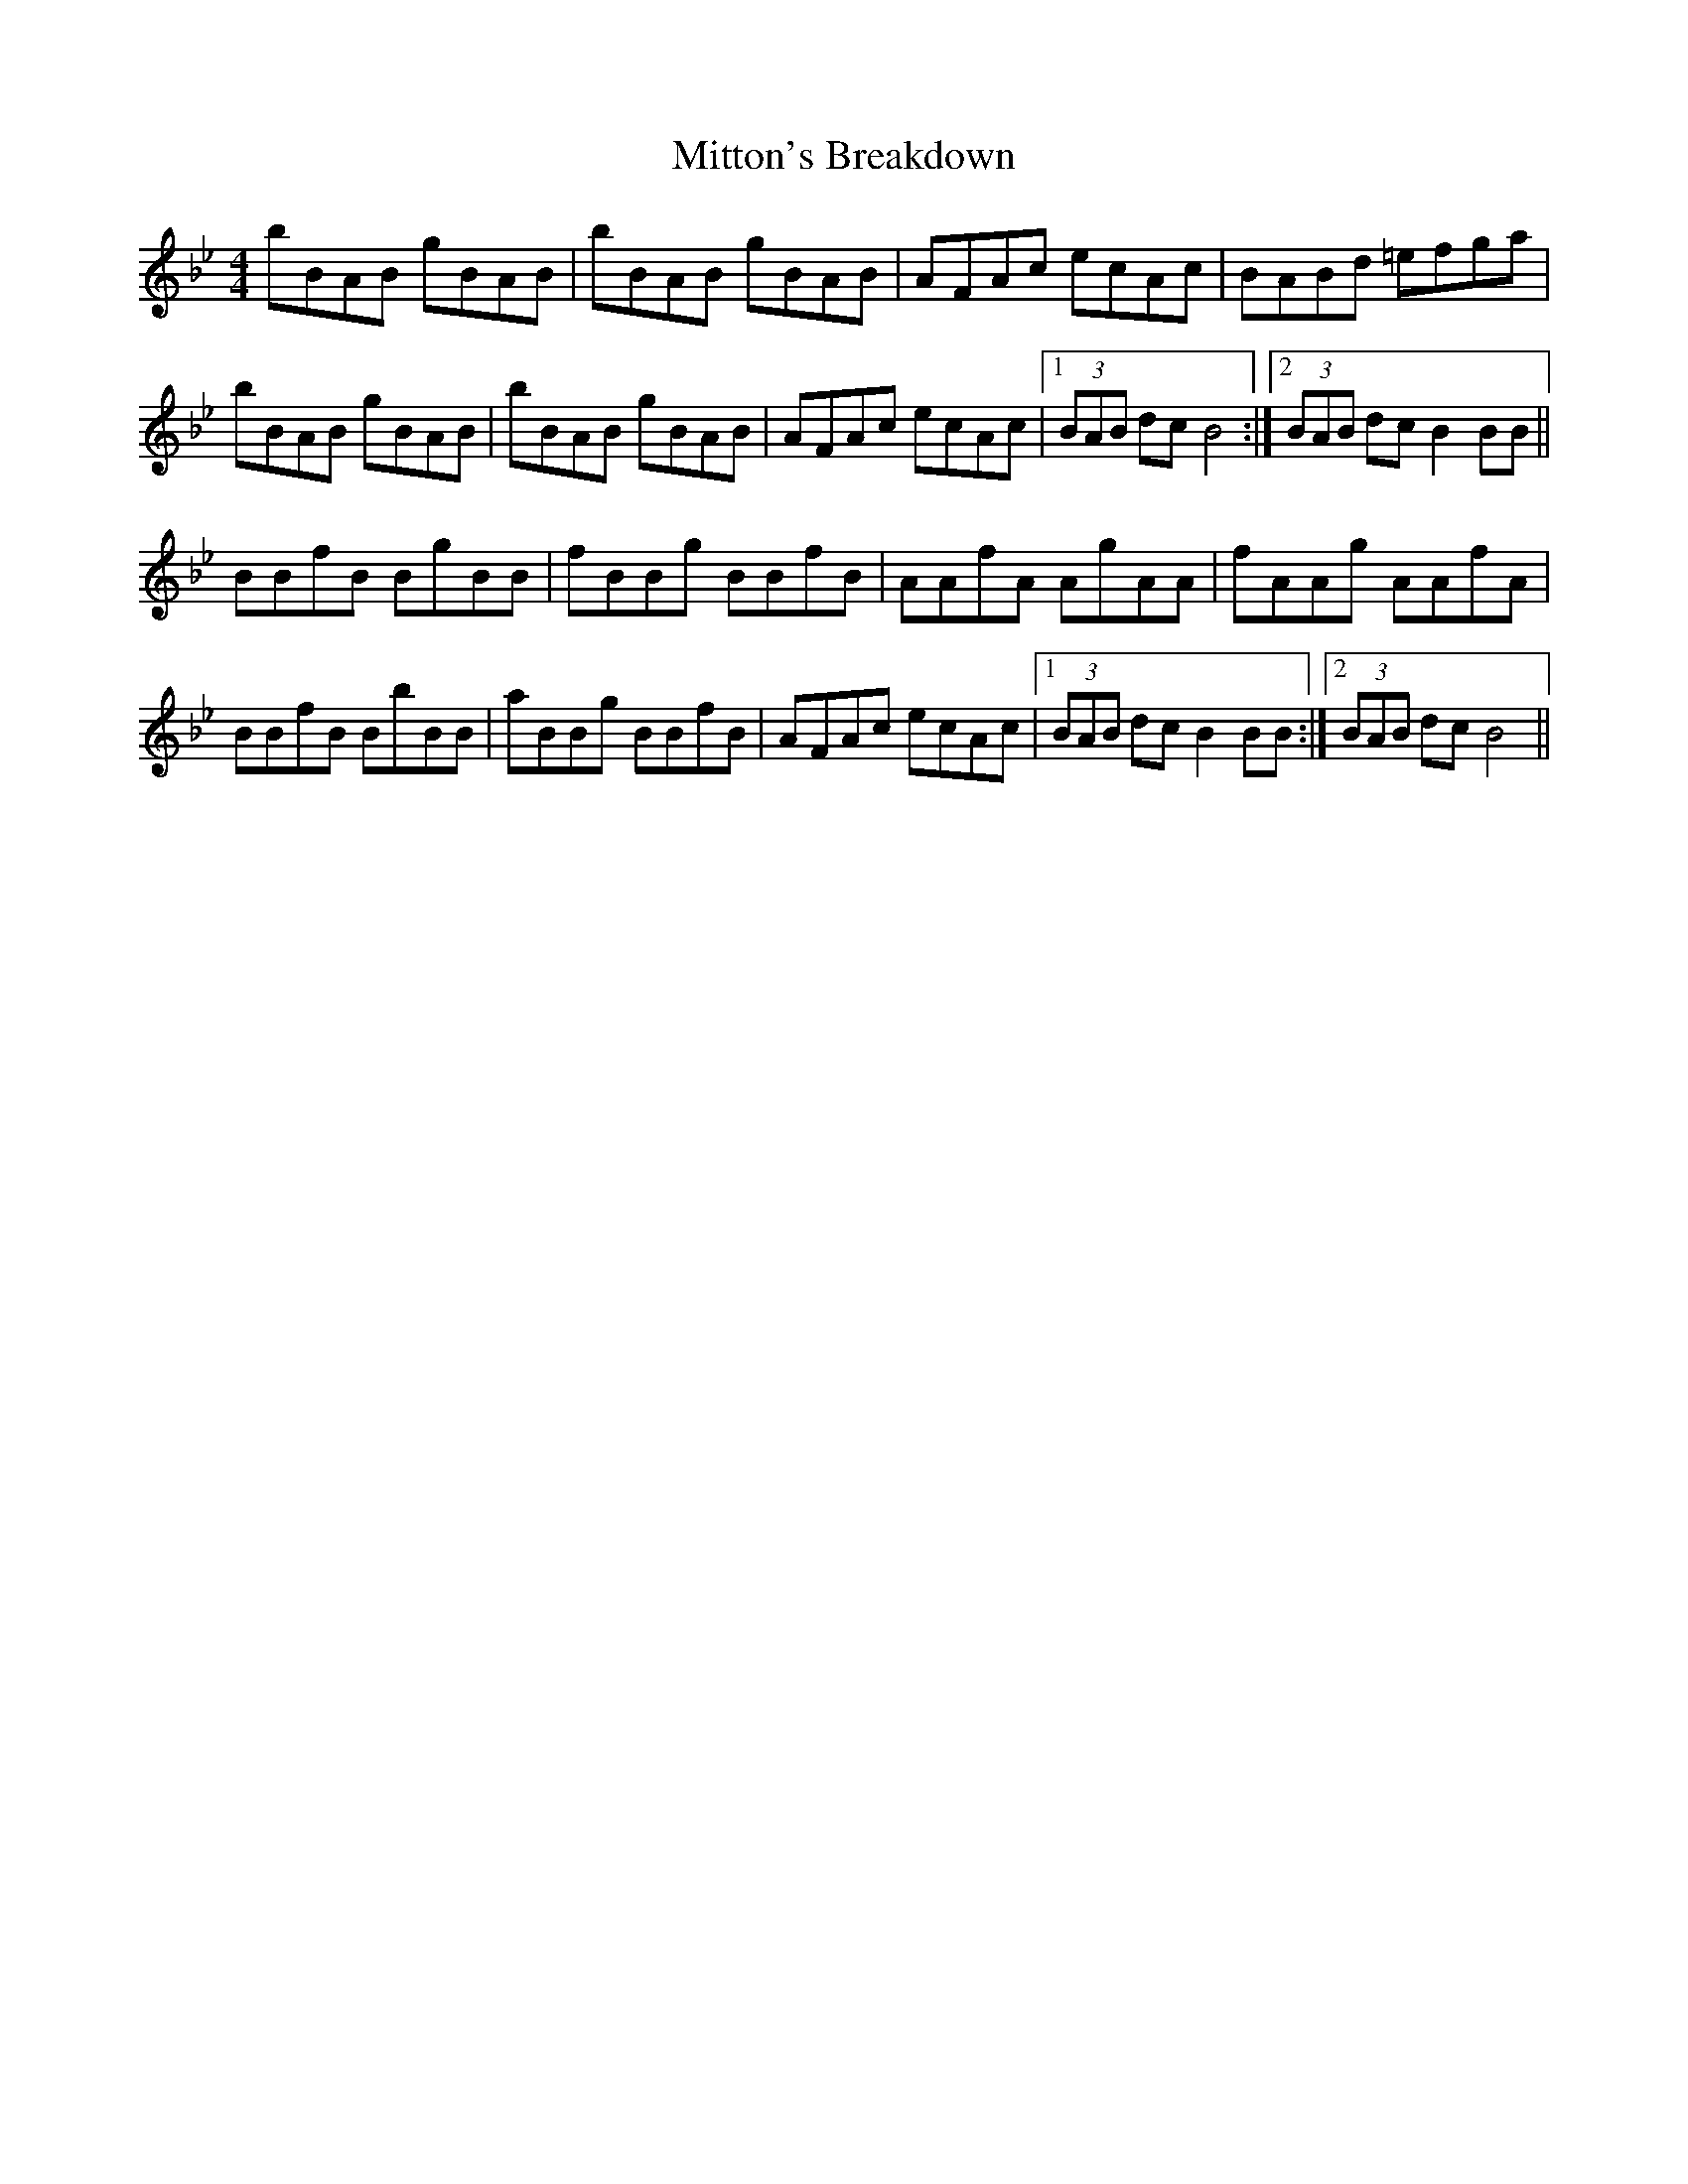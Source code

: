 X: 27361
T: Mitton's Breakdown
R: reel
M: 4/4
K: Gminor
bBAB gBAB|bBAB gBAB|AFAc ecAc|BABd =efga|
bBAB gBAB|bBAB gBAB|AFAc ecAc|1 (3BAB dc B4:|2 (3BAB dc B2BB||
BBfB BgBB|fBBg BBfB|AAfA AgAA|fAAg AAfA|
BBfB BbBB|aBBg BBfB|AFAc ecAc|1 (3BAB dc B2BB:|2 (3BAB dc B4||

